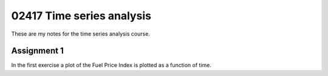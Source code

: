 ==========================
02417 Time series analysis
==========================

These are my notes for the time series analysis course.

------------
Assignment 1
------------
In the first exercise a plot of the Fuel Price Index is plotted as a function of time.
